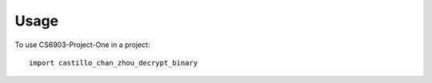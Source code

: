 =====
Usage
=====

To use CS6903-Project-One in a project::

    import castillo_chan_zhou_decrypt_binary
